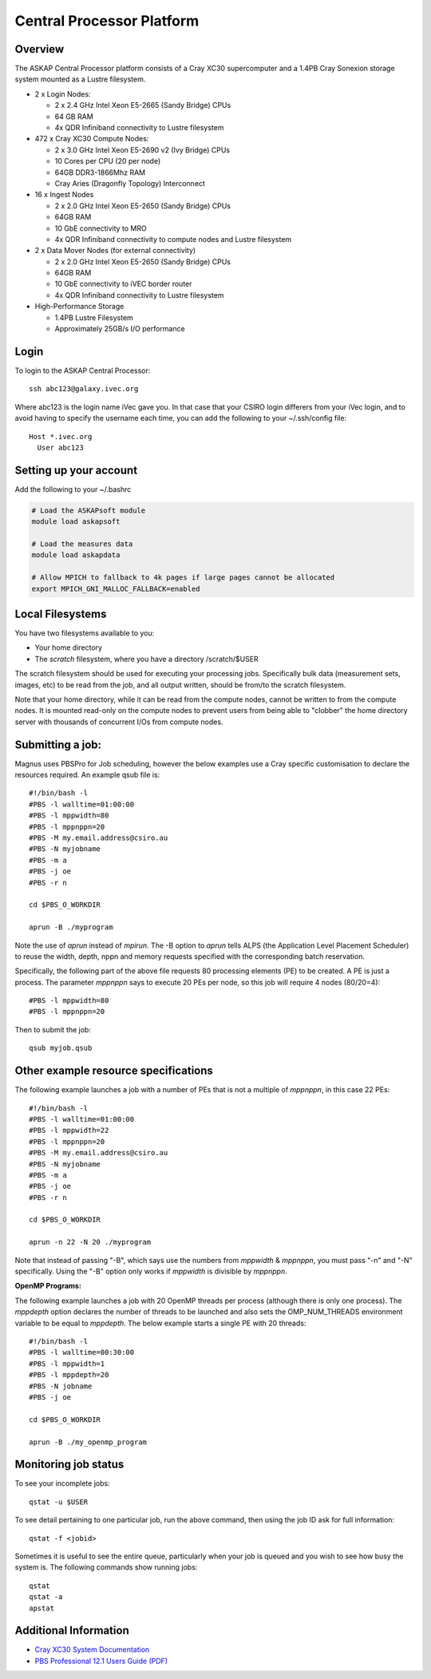 Central Processor Platform
==========================

Overview
--------

The ASKAP Central Processor platform consists of a Cray XC30 supercomputer and a 1.4PB Cray
Sonexion storage system mounted as a Lustre filesystem.

* 2 x Login Nodes:

  - 2 x 2.4 GHz Intel Xeon E5-2665 (Sandy Bridge) CPUs
  - 64 GB RAM
  - 4x QDR Infiniband connectivity to Lustre filesystem

* 472 x Cray XC30 Compute Nodes:

  - 2 x 3.0 GHz Intel Xeon E5-2690 v2 (Ivy Bridge) CPUs
  - 10 Cores per CPU (20 per node)
  - 64GB DDR3-1866Mhz RAM
  - Cray Aries (Dragonfly Topology) Interconnect

* 16 x Ingest Nodes

  - 2 x 2.0 GHz Intel Xeon E5-2650 (Sandy Bridge) CPUs
  - 64GB RAM
  - 10 GbE connectivity to MRO
  - 4x QDR Infiniband connectivity to compute nodes and Lustre filesystem

* 2 x Data Mover Nodes (for external connectivity)

  - 2 x 2.0 GHz Intel Xeon E5-2650 (Sandy Bridge) CPUs
  - 64GB RAM
  - 10 GbE connectivity to iVEC border router
  - 4x QDR Infiniband connectivity to Lustre filesystem

* High-Performance Storage

  - 1.4PB Lustre Filesystem
  - Approximately 25GB/s I/O performance


Login
------
To login to the ASKAP Central Processor::

   ssh abc123@galaxy.ivec.org

Where abc123 is the login name iVec gave you. In that case that your CSIRO login differers
from your iVec login, and to avoid having to specify the username each time, you can add
the following to your ~/.ssh/config file::

   Host *.ivec.org
     User abc123

Setting up your account
-------------------------
Add the following to your ~/.bashrc

.. code-block:: bash

    # Load the ASKAPsoft module
    module load askapsoft

    # Load the measures data
    module load askapdata

    # Allow MPICH to fallback to 4k pages if large pages cannot be allocated
    export MPICH_GNI_MALLOC_FALLBACK=enabled

Local Filesystems
-----------------

You have two filesystems available to you:

* Your home directory
* The *scratch* filesystem, where you have a directory /scratch/$USER

The scratch filesystem should be used for executing your processing jobs. Specifically
bulk data (measurement sets, images, etc) to be read from the job, and all output written,
should be from/to the scratch filesystem.

Note that your home directory, while it can be read from the compute nodes, cannot be
written to from the compute nodes. It is mounted read-only on the compute nodes to prevent
users from being able to "clobber" the home directory server with thousands of concurrent I/Os
from compute nodes.

Submitting a job:
-----------------

Magnus uses PBSPro for Job scheduling, however the below examples use a Cray specific
customisation to declare the resources required. An example qsub file is::

    #!/bin/bash -l
    #PBS -l walltime=01:00:00
    #PBS -l mppwidth=80
    #PBS -l mppnppn=20
    #PBS -M my.email.address@csiro.au
    #PBS -N myjobname
    #PBS -m a
    #PBS -j oe
    #PBS -r n

    cd $PBS_O_WORKDIR

    aprun -B ./myprogram

Note the use of *aprun* instead of *mpirun*. The -B option to *aprun* tells ALPS (the
Application Level Placement Scheduler) to reuse the width, depth, nppn and memory requests
specified with the corresponding batch reservation.

Specifically, the following part of the above file requests 80 processing elements (PE) to
be created. A PE is just a process. The parameter *mppnppn* says to execute 20 PEs per node,
so this job will require 4 nodes (80/20=4)::

    #PBS -l mppwidth=80
    #PBS -l mppnppn=20

Then to submit the job::

    qsub myjob.qsub


Other example resource specifications
-------------------------------------

The following example launches a job with a number of PEs that is not a multiple of *mppnppn*,
in this case 22 PEs::

    #!/bin/bash -l
    #PBS -l walltime=01:00:00
    #PBS -l mppwidth=22
    #PBS -l mppnppn=20
    #PBS -M my.email.address@csiro.au
    #PBS -N myjobname
    #PBS -m a
    #PBS -j oe
    #PBS -r n

    cd $PBS_O_WORKDIR

    aprun -n 22 -N 20 ./myprogram

Note that instead of passing "-B", which says use the numbers from *mppwidth* & *mppnppn*, you must pass
"-n" and "-N" specifically. Using the "-B" option only works if *mppwidth* is divisible by *mppnppn*.

**OpenMP Programs:**

The following example launches a job with 20 OpenMP threads per process (although there is only
one process). The *mppdepth* option declares the number of threads to be launched and also sets
the OMP_NUM_THREADS environment variable to be equal to *mppdepth*. The below example starts a
single PE with 20 threads::

    #!/bin/bash -l
    #PBS -l walltime=00:30:00
    #PBS -l mppwidth=1
    #PBS -l mppdepth=20
    #PBS -N jobname
    #PBS -j oe

    cd $PBS_O_WORKDIR

    aprun -B ./my_openmp_program


Monitoring job status
---------------------

To see your incomplete jobs::

    qstat -u $USER

To see detail pertaining to one particular job, run the above command, then using the job ID ask
for full information::

    qstat -f <jobid>

Sometimes it is useful to see the entire queue, particularly when your job is queued and you wish
to see how busy the system is. The following commands show running jobs::

    qstat 
    qstat -a
    apstat

Additional Information
----------------------

* `Cray XC30 System Documentation <http://docs.cray.com/cgi-bin/craydoc.cgi?mode=SiteMap;f=xc_sitemap>`_
* `PBS Professional 12.1 Users Guide (PDF) <http://resources.altair.com/pbs/documentation/support/PBSProUserGuide12.1.pdf>`_
